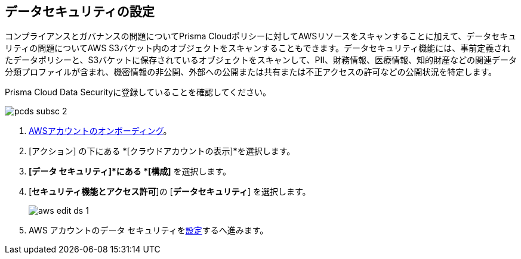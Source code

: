 :topic_type: タスク
[.task]
== データセキュリティの設定

コンプライアンスとガバナンスの問題についてPrisma Cloudポリシーに対してAWSリソースをスキャンすることに加えて、データセキュリティの問題についてAWS S3バケット内のオブジェクトをスキャンすることもできます。データセキュリティ機能には、事前定義されたデータポリシーと、S3バケットに保存されているオブジェクトをスキャンして、PII、財務情報、医療情報、知的財産などの関連データ分類プロファイルが含まれ、機密情報の非公開、外部への公開または共有または不正アクセスの許可などの公開状況を特定します。

Prisma Cloud Data Securityに登録していることを確認してください。

image::connect/pcds-subsc-2.png[]

[.procedure]
. xref:onboard-aws-account.adoc[AWSアカウントのオンボーディング]。

. [アクション] の下にある *[クラウドアカウントの表示]*を選択します。

. *[データ セキュリティ]*にある *[構成]* を選択します。

. [*セキュリティ機能とアクセス許可*]の [*データセキュリティ*] を選択します。
+
image::connect/aws-edit-ds-1.png[]

. AWS アカウントのデータ セキュリティをxref:../../../administration/configure-data-security/subscribe-to-data-security/data-security-for-aws-account.adoc[設定]するへ進みます。